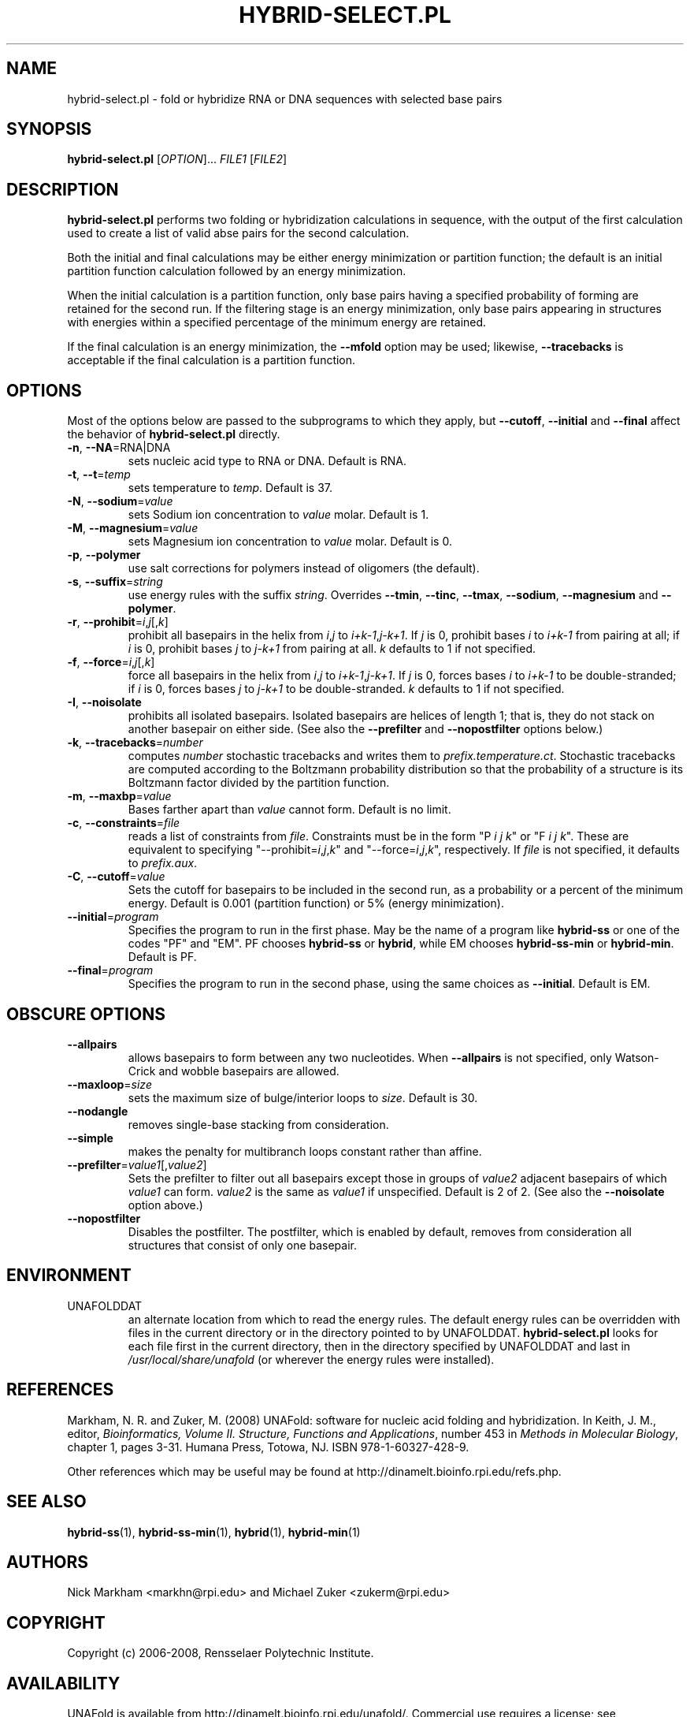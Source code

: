 .TH HYBRID-SELECT.PL 1 "February 2008" "UNAFold 3.6" "User Commands"
.SH NAME
hybrid-select.pl \- fold or hybridize RNA or DNA sequences with selected base pairs
.SH SYNOPSIS
.B hybrid-select.pl
.RI [ OPTION ]...
.I FILE1
.RI [ FILE2 ]
.SH DESCRIPTION
\fBhybrid-select.pl\fR performs two folding or hybridization calculations in sequence, with the output of the first calculation used to create a list of valid abse pairs for the second calculation.
.P
Both the initial and final calculations may be either energy minimization or partition function; the default is an initial partition function calculation followed by an energy minimization.
.P
When the initial calculation is a partition function, only base pairs having a specified probability of forming are retained for the second run.  If the filtering stage is an energy minimization, only base pairs appearing in structures with energies within a specified percentage of the minimum energy are retained.
.P
If the final calculation is an energy minimization, the \fB--mfold\fR option may be used; likewise, \fB--tracebacks\fR is acceptable if the final calculation is a partition function.
.SH OPTIONS
Most of the options below are passed to the subprograms to which they apply, but \fB--cutoff\fR, \fB--initial\fR and \fB--final\fR affect the behavior of \fBhybrid-select.pl\fR directly.
.TP
.BR -n ", " --NA =RNA|DNA
sets nucleic acid type to RNA or DNA.  Default is RNA.
.TP
.BR -t ", " --t =\fItemp
sets temperature to \fItemp\fR.  Default is 37.
.TP
.BR -N ", " --sodium =\fIvalue
sets Sodium ion concentration to \fIvalue\fR molar.  Default is 1.
.TP
.BR -M ", " --magnesium =\fIvalue
sets Magnesium ion concentration to \fIvalue\fR molar.  Default is 0.
.TP
.BR -p ", " --polymer
use salt corrections for polymers instead of oligomers (the default).
.TP
.BR -s ", " --suffix =\fIstring
use energy rules with the suffix \fIstring\fR.  Overrides \fB--tmin\fR, \fB--tinc\fR, \fB--tmax\fR, \fB--sodium\fR, \fB--magnesium\fR and \fB--polymer\fR.
.TP
.BR -r ", " --prohibit =\fIi\fR,\fIj\fR[,\fIk\fR]
prohibit all basepairs in the helix from \fIi\fR,\fIj\fR to \fIi+k-1\fR,\fIj-k+1\fR.  If \fIj\fR is 0, prohibit bases \fIi\fR to \fIi+k-1\fR from pairing at all; if \fIi\fR is 0, prohibit bases \fIj\fR to \fIj-k+1\fR from pairing at all.  \fIk\fR defaults to 1 if not specified.
.TP
.BR -f ", " --force =\fIi\fR,\fIj\fR[,\fIk\fR]
force all basepairs in the helix from \fIi\fR,\fIj\fR to \fIi+k-1\fR,\fIj-k+1\fR.  If \fIj\fR is 0, forces bases \fIi\fR to \fIi+k-1\fR to be double-stranded; if \fIi\fR is 0, forces bases \fIj\fR to \fIj-k+1\fR to be double-stranded.  \fIk\fR defaults to 1 if not specified.
.TP
.BR -I ", " --noisolate
prohibits all isolated basepairs.  Isolated basepairs are helices of length 1; that is, they do not stack on another basepair on either side.  (See also the \fB--prefilter\fR and \fB--nopostfilter\fR options below.)
.TP
.BR -k ", " --tracebacks =\fInumber
computes \fInumber\fR stochastic tracebacks and writes them to \fIprefix.temperature.ct\fR.  Stochastic tracebacks are computed according to the Boltzmann probability distribution so that the probability of a structure is its Boltzmann factor divided by the partition function.
.TP
.BR -m ", " --maxbp =\fIvalue
Bases farther apart than \fIvalue\fR cannot form.  Default is no limit.
.TP
.BR -c ", " --constraints =\fIfile
reads a list of constraints from \fIfile\fR.  Constraints must be in the form "P \fIi\fR \fIj\fR \fIk\fR" or "F \fIi\fR \fIj\fR \fIk\fR".  These are equivalent to specifying "--prohibit=\fIi\fR,\fIj\fR,\fIk\fR" and "--force=\fIi\fR,\fIj\fR,\fIk\fR", respectively.  If \fIfile\fR is not specified, it defaults to \fIprefix.aux\fR.
.TP
.BR -C ", " --cutoff =\fIvalue
Sets the cutoff for basepairs to be included in the second run, as a probability or a percent of the minimum energy.  Default is 0.001 (partition function) or 5% (energy minimization).
.TP
.BR --initial =\fIprogram
Specifies the program to run in the first phase.  May be the name of a program like \fBhybrid-ss\fR or one of the codes "PF" and "EM".  PF chooses \fBhybrid-ss\fR or \fBhybrid\fR, while EM chooses \fBhybrid-ss-min\fR or \fBhybrid-min\fR.  Default is PF.
.TP
.BR --final =\fIprogram
Specifies the program to run in the second phase, using the same choices as \fB--initial\fR.  Default is EM.
.SH OBSCURE OPTIONS
.TP
.B --allpairs
allows basepairs to form between any two nucleotides.  When \fB--allpairs\fR is not specified, only Watson-Crick and wobble basepairs are allowed.
.TP
.BR --maxloop =\fIsize
sets the maximum size of bulge/interior loops to \fIsize\fR.  Default is 30.
.TP
.B --nodangle
removes single-base stacking from consideration.
.TP
.B --simple
makes the penalty for multibranch loops constant rather than affine.
.TP
.BR --prefilter =\fIvalue1\fR[,\fIvalue2\fR]
Sets the prefilter to filter out all basepairs except those in groups of \fIvalue2\fR adjacent basepairs of which \fIvalue1\fR can form.  \fIvalue2\fR is the same as \fIvalue1\fR if unspecified.  Default is 2 of 2.  (See also the \fB--noisolate\fR option above.)
.TP
.B --nopostfilter
Disables the postfilter.  The postfilter, which is enabled by default, removes from consideration all structures that consist of only one basepair.
.SH ENVIRONMENT
.IP UNAFOLDDAT
an alternate location from which to read the energy rules.  The default energy rules can be overridden with files in the current directory or in the directory pointed to by UNAFOLDDAT.  \fBhybrid-select.pl\fR looks for each file first in the current directory, then in the directory specified by UNAFOLDDAT and last in \fI/usr/local/share/unafold\fR (or wherever the energy rules were installed).
.SH REFERENCES
Markham, N. R. and Zuker, M. (2008) UNAFold: software for nucleic acid folding and hybridization.  In Keith, J. M., editor, \fIBioinformatics, Volume II.  Structure, Functions and Applications\fR, number 453 in \fIMethods in Molecular Biology\fR, chapter 1, pages 3-31.  Humana Press, Totowa, NJ.  ISBN 978-1-60327-428-9.
.P
Other references which may be useful may be found at http://dinamelt.bioinfo.rpi.edu/refs.php.
.SH "SEE ALSO"
.BR hybrid-ss (1),
.BR hybrid-ss-min (1),
.BR hybrid (1),
.BR hybrid-min (1)
.SH AUTHORS
Nick Markham <markhn@rpi.edu> and Michael Zuker <zukerm@rpi.edu>
.SH COPYRIGHT
Copyright (c) 2006-2008, Rensselaer Polytechnic Institute.
.SH AVAILABILITY
UNAFold is available from http://dinamelt.bioinfo.rpi.edu/unafold/.  Commercial use requires a license; see http://dinamelt.bioinfo.rpi.edu/commercial.php.
